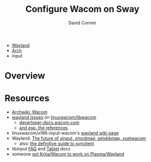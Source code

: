 :PROPERTIES:
:ID:       00257968-8b2a-4196-a6cc-dd468954ea9c
:END:
#+TITLE:     Configure Wacom on Sway
#+AUTHOR:    David Conner
#+EMAIL:     noreply@te.xel.io
#+DESCRIPTION: notes


+ [[id:f92bb944-0269-47d4-b07c-2bd683e936f2][Wayland]]
+ [[id:fbf366f2-5c17-482b-ac7d-6dd130aa4d05][Arch]]
+ input

* Overview

* Resources

+ [[https://wiki.archlinux.org/title/wacom_tablet][Archwiki: Wacom]]
+ [[https://github.com/linuxwacom/libwacom/search?q=wayland&type=issues][wayland issues]] on [[https://github.com/linuxwacom/libwacom][linuxwacom/libwacom]]
  - [[https://developer-docs.wacom.com/intuos-cintiq-business-tablets/docs/wayland-overview][deverloper-docs.wacom.com]]
  - [[https://developer-docs.wacom.com/intuos-cintiq-business-tablets/docs/wayland-reference][and esp. the references]]
+ linuxwacom/xf86-input-wacom's [[https://github.com/linuxwacom/xf86-input-wacom/wiki/Wayland][wayland wiki page]]
+ Wayland: [[https://who-t.blogspot.com/2016/12/the-future-of-xinput-xmodmap-setxkbmap.html][The future of xinput, xmodmap, setxkbmap, xsetwacom]]
  - also: [[https://who-t.blogspot.com/2017/01/the-definitive-guide-to-synclient.html][the definitive guide to synclient]]
+ libinput [[https://wayland.freedesktop.org/libinput/doc/latest/faqs.html?highlight=wacom][FAQ]] and [[https://wayland.freedesktop.org/libinput/doc/latest/tablet-support.html?highlight=wacom][Tablet]] docs
+ someone [[https://rabbitictranslator.com/][got Krita/Wacom to work on Plasma/Wayland]]
